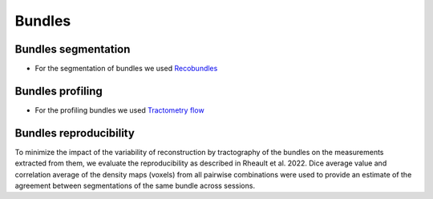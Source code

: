 Bundles
=======

Bundles segmentation
--------------------

- For the segmentation of bundles we used `Recobundles <https://github.com/scilus/rbx_flow>`__

.. image:: bundles_segmentation.png
   :align: center


Bundles profiling
--------------------

- For the profiling bundles we used `Tractometry flow  <https://github.com/scilus/tractometry_flow>`__

.. image:: bundles_profiling.png
   :align: center


Bundles reproducibility
------------------------

To minimize the impact of the variability of reconstruction by tractography of the bundles on the measurements extracted from them, 
we evaluate the reproducibility as described in Rheault et al. 2022. 
Dice average value and correlation average of the density maps (voxels) from all pairwise combinations were used to provide an estimate of the 
agreement between segmentations of the same bundle across sessions.

